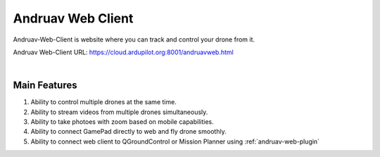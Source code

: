 .. _andruav-web-client:


==================
Andruav Web Client
==================

Andruav-Web-Client is website where you can track and control your drone from it.


Andruav Web-Client URL: `https://cloud.ardupilot.org:8001/andruavweb.html <https://cloud.ardupilot.org:8001/andruavweb.html>`_



.. youtube:: https://www.youtube.com/watch?v=To3sngcdvh4&t=7s

|

Main Features
=============

#. Ability to control multiple drones at the same time.

#. Ability to stream videos from multiple drones simultaneously.

#. Ability to take photoes with zoom based on mobile capabilities.

#. Ability to connect GamePad directly to web and fly drone smoothly.

#. Ability to connect web client to QGroundControl or Mission Planner using :ref:`andruav-web-plugin` 
